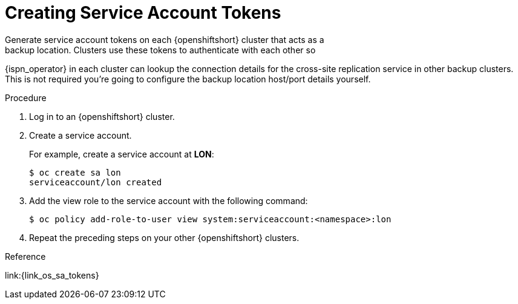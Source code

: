 [id='creating_sa_tokens-{context}']
= Creating Service Account Tokens
Generate service account tokens on each {openshiftshort} cluster that acts as a
backup location. Clusters use these tokens to authenticate with each other so
{ispn_operator} in each cluster can lookup the connection details
for the cross-site replication service in other backup clusters.
This is not required you're going to configure the backup location host/port details yourself.

.Procedure

. Log in to an {openshiftshort} cluster.
. Create a service account.
+
For example, create a service account at **LON**:
+
[source,options="nowrap",subs=attributes+]
----
$ oc create sa lon
serviceaccount/lon created
----
+
. Add the view role to the service account with the following command:
+
[source,options="nowrap",subs=attributes+]
----
$ oc policy add-role-to-user view system:serviceaccount:<namespace>:lon
----
+
. Repeat the preceding steps on your other {openshiftshort} clusters.


.Reference

link:{link_os_sa_tokens}
